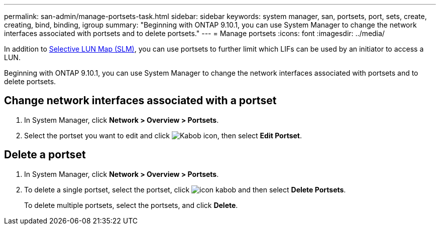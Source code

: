 ---
permalink: san-admin/manage-portsets-task.html
sidebar: sidebar
keywords: system manager, san, portsets, port, sets, create, creating, bind, binding, igroup
summary: "Beginning with ONTAP 9.10.1, you can use System Manager to change the network interfaces associated with portsets and to delete portsets."
---
= Manage portsets
:icons: font
:imagesdir: ../media/

[.lead]
In addition to link:selective-lun-map-concept.html[Selective LUN Map (SLM)], you can use portsets to further limit which LIFs can be used by an initiator to access a LUN.

Beginning with ONTAP 9.10.1, you can use System Manager to change the network interfaces associated with portsets and to delete portsets.

== Change network interfaces associated with a portset

.	In System Manager, click *Network > Overview > Portsets*.
.	Select the portset you want to edit and click image:icon_kabob.gif[Kabob icon], then select *Edit Portset*.

== Delete a portset

.	In System Manager, click *Network > Overview > Portsets*.
.	To delete a single portset, select the portset, click image:icon_kabob.gif[] and then select *Delete Portsets*.
+
To delete multiple portsets, select the portsets, and click *Delete*.

// 28 OCT 2021, Jira IE 436
// 08 DEC 2021, BURT 1430515
// 08 AUG 2022, SM/CLI content consolidation
